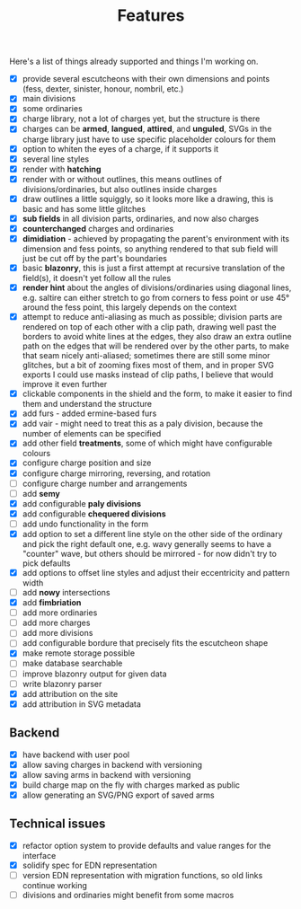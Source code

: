#+TITLE: Features

Here's a list of things already supported and things I'm working on.

- [X] provide several escutcheons with their own dimensions and points (fess,
      dexter, sinister, honour, nombril, etc.)
- [X] main divisions
- [X] some ordinaries
- [X] charge library, not a lot of charges yet, but the structure is there
- [X] charges can be *armed*, *langued*, *attired*, and *unguled*, SVGs in the
      charge library just have to use specific placeholder colours for them
- [X] option to whiten the eyes of a charge, if it supports it
- [X] several line styles
- [X] render with *hatching*
- [X] render with or without outlines, this means outlines of
      divisions/ordinaries, but also outlines inside charges
- [X] draw outlines a little squiggly, so it looks more like a drawing, this is
      basic and has some little glitches
- [X] *sub fields* in all division parts, ordinaries, and now also charges
- [X] *counterchanged* charges and ordinaries
- [X] *dimidiation* - achieved by propagating the parent's environment with its
      dimension and fess points, so anything rendered to that sub field will
      just be cut off by the part's boundaries
- [X] basic *blazonry*, this is just a first attempt at recursive translation of
      the field(s), it doesn't yet follow all the rules
- [X] *render hint* about the angles of divisions/ordinaries using diagonal
      lines, e.g. saltire can either stretch to go from corners to fess point or
      use 45° around the fess point, this largely depends on the context
- [X] attempt to reduce anti-aliasing as much as possible; division parts are
      rendered on top of each other with a clip path, drawing well past the
      borders to avoid white lines at the edges, they also draw an extra outline
      path on the edges that will be rendered over by the other parts, to make
      that seam nicely anti-aliased; sometimes there are still some minor
      glitches, but a bit of zooming fixes most of them, and in proper SVG
      exports I could use masks instead of clip paths, I believe that would
      improve it even further
- [X] clickable components in the shield and the form, to make it easier to find
      them and understand the structure
- [X] add furs - added ermine-based furs
- [X] add vair - might need to treat this as a paly division, because the number
      of elements can be specified
- [X] add other field *treatments*, some of which might have configurable colours
- [X] configure charge position and size
- [X] configure charge mirroring, reversing, and rotation
- [ ] configure charge number and arrangements
- [ ] add *semy*
- [X] add configurable *paly divisions*
- [X] add configurable *chequered divisions*
- [ ] add undo functionality in the form
- [X] add option to set a different line style on the other side of the ordinary
      and pick the right default one, e.g. wavy generally seems to have a
      "counter" wave, but others should be mirrored - for now didn't try to pick
      defaults
- [X] add options to offset line styles and adjust their eccentricity and
      pattern width
- [ ] add *nowy* intersections
- [X] add *fimbriation*
- [ ] add more ordinaries
- [ ] add more charges
- [ ] add more divisions
- [ ] add configurable bordure that precisely fits the escutcheon shape
- [X] make remote storage possible
- [ ] make database searchable
- [ ] improve blazonry output for given data
- [ ] write blazonry parser
- [X] add attribution on the site
- [X] add attribution in SVG metadata

** Backend
- [X] have backend with user pool
- [X] allow saving charges in backend with versioning
- [X] allow saving arms in backend with versioning
- [X] build charge map on the fly with charges marked as public
- [X] allow generating an SVG/PNG export of saved arms

** Technical issues
- [X] refactor option system to provide defaults and value ranges for the interface
- [X] solidify spec for EDN representation
- [ ] version EDN representation with migration functions, so old links continue
      working
- [ ] divisions and ordinaries might benefit from some macros
